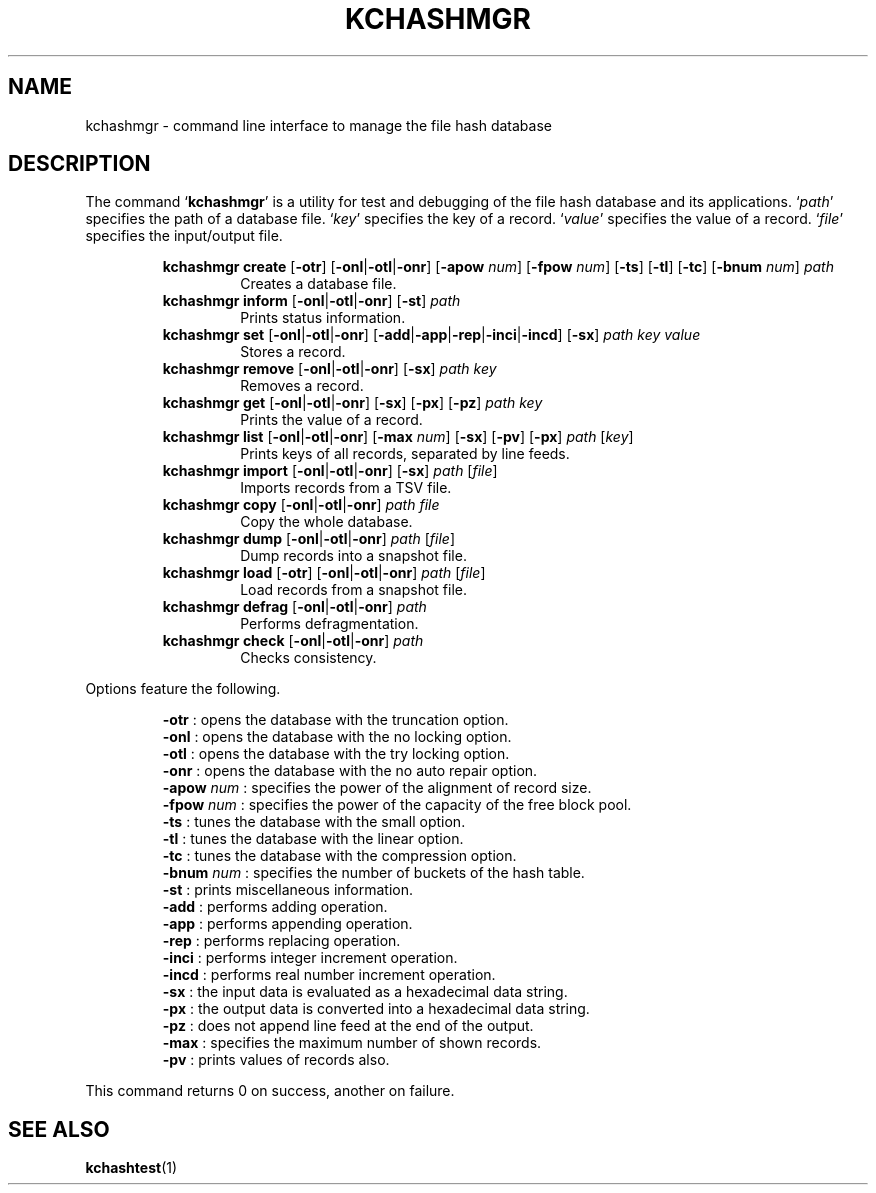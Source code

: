 .TH "KCHASHMGR" 1 "2010-07-07" "Man Page" "Kyoto Cabinet"

.SH NAME
kchashmgr \- command line interface to manage the file hash database

.SH DESCRIPTION
.PP
The command `\fBkchashmgr\fR' is a utility for test and debugging of the file hash database and its applications.  `\fIpath\fR' specifies the path of a database file.  `\fIkey\fR' specifies the key of a record.  `\fIvalue\fR' specifies the value of a record.  `\fIfile\fR' specifies the input/output file.
.PP
.RS
.br
\fBkchashmgr create \fR[\fB\-otr\fR]\fB \fR[\fB\-onl\fR|\fB\-otl\fR|\fB\-onr\fR]\fB \fR[\fB\-apow \fInum\fB\fR]\fB \fR[\fB\-fpow \fInum\fB\fR]\fB \fR[\fB\-ts\fR]\fB \fR[\fB\-tl\fR]\fB \fR[\fB\-tc\fR]\fB \fR[\fB\-bnum \fInum\fB\fR]\fB \fIpath\fB\fR
.RS
Creates a database file.
.RE
.br
\fBkchashmgr inform \fR[\fB\-onl\fR|\fB\-otl\fR|\fB\-onr\fR]\fB \fR[\fB\-st\fR]\fB \fIpath\fB\fR
.RS
Prints status information.
.RE
.br
\fBkchashmgr set \fR[\fB\-onl\fR|\fB\-otl\fR|\fB\-onr\fR]\fB \fR[\fB\-add\fR|\fB\-app\fR|\fB\-rep\fR|\fB\-inci\fR|\fB\-incd\fR]\fB \fR[\fB\-sx\fR]\fB \fIpath\fB \fIkey\fB \fIvalue\fB\fR
.RS
Stores a record.
.RE
.br
\fBkchashmgr remove \fR[\fB\-onl\fR|\fB\-otl\fR|\fB\-onr\fR]\fB \fR[\fB\-sx\fR]\fB \fIpath\fB \fIkey\fB\fR
.RS
Removes a record.
.RE
.br
\fBkchashmgr get \fR[\fB\-onl\fR|\fB\-otl\fR|\fB\-onr\fR]\fB \fR[\fB\-sx\fR]\fB \fR[\fB\-px\fR]\fB \fR[\fB\-pz\fR]\fB \fIpath\fB \fIkey\fB\fR
.RS
Prints the value of a record.
.RE
.br
\fBkchashmgr list \fR[\fB\-onl\fR|\fB\-otl\fR|\fB\-onr\fR]\fB \fR[\fB\-max \fInum\fB\fR]\fB \fR[\fB\-sx\fR]\fB \fR[\fB\-pv\fR]\fB \fR[\fB\-px\fR]\fB \fIpath\fB \fR[\fB\fIkey\fB\fR]\fB\fR
.RS
Prints keys of all records, separated by line feeds.
.RE
.br
\fBkchashmgr import \fR[\fB\-onl\fR|\fB\-otl\fR|\fB\-onr\fR]\fB \fR[\fB\-sx\fR]\fB \fIpath\fB \fR[\fB\fIfile\fB\fR]\fB\fR
.RS
Imports records from a TSV file.
.RE
.br
\fBkchashmgr copy \fR[\fB\-onl\fR|\fB\-otl\fR|\fB\-onr\fR]\fB \fIpath\fB \fIfile\fB\fR
.RS
Copy the whole database.
.RE
.br
\fBkchashmgr dump \fR[\fB\-onl\fR|\fB\-otl\fR|\fB\-onr\fR]\fB \fIpath\fB \fR[\fB\fIfile\fB\fR]\fB\fR
.RS
Dump records into a snapshot file.
.RE
.br
\fBkchashmgr load \fR[\fB\-otr\fR]\fB \fR[\fB\-onl\fR|\fB\-otl\fR|\fB\-onr\fR]\fB \fIpath\fB \fR[\fB\fIfile\fB\fR]\fB\fR
.RS
Load records from a snapshot file.
.RE
.br
\fBkchashmgr defrag \fR[\fB\-onl\fR|\fB\-otl\fR|\fB\-onr\fR]\fB \fIpath\fB\fR
.RS
Performs defragmentation.
.RE
.br
\fBkchashmgr check \fR[\fB\-onl\fR|\fB\-otl\fR|\fB\-onr\fR]\fB \fIpath\fB\fR
.RS
Checks consistency.
.RE
.RE
.PP
Options feature the following.
.PP
.RS
\fB\-otr\fR : opens the database with the truncation option.
.br
\fB\-onl\fR : opens the database with the no locking option.
.br
\fB\-otl\fR : opens the database with the try locking option.
.br
\fB\-onr\fR : opens the database with the no auto repair option.
.br
\fB\-apow \fInum\fR\fR : specifies the power of the alignment of record size.
.br
\fB\-fpow \fInum\fR\fR : specifies the power of the capacity of the free block pool.
.br
\fB\-ts\fR : tunes the database with the small option.
.br
\fB\-tl\fR : tunes the database with the linear option.
.br
\fB\-tc\fR : tunes the database with the compression option.
.br
\fB\-bnum \fInum\fR\fR : specifies the number of buckets of the hash table.
.br
\fB\-st\fR : prints miscellaneous information.
.br
\fB\-add\fR : performs adding operation.
.br
\fB\-app\fR : performs appending operation.
.br
\fB\-rep\fR : performs replacing operation.
.br
\fB\-inci\fR : performs integer increment operation.
.br
\fB\-incd\fR : performs real number increment operation.
.br
\fB\-sx\fR : the input data is evaluated as a hexadecimal data string.
.br
\fB\-px\fR : the output data is converted into a hexadecimal data string.
.br
\fB\-pz\fR : does not append line feed at the end of the output.
.br
\fB\-max\fR : specifies the maximum number of shown records.
.br
\fB\-pv\fR : prints values of records also.
.br
.RE
.PP
This command returns 0 on success, another on failure.

.SH SEE ALSO
.PP
.BR kchashtest (1)
